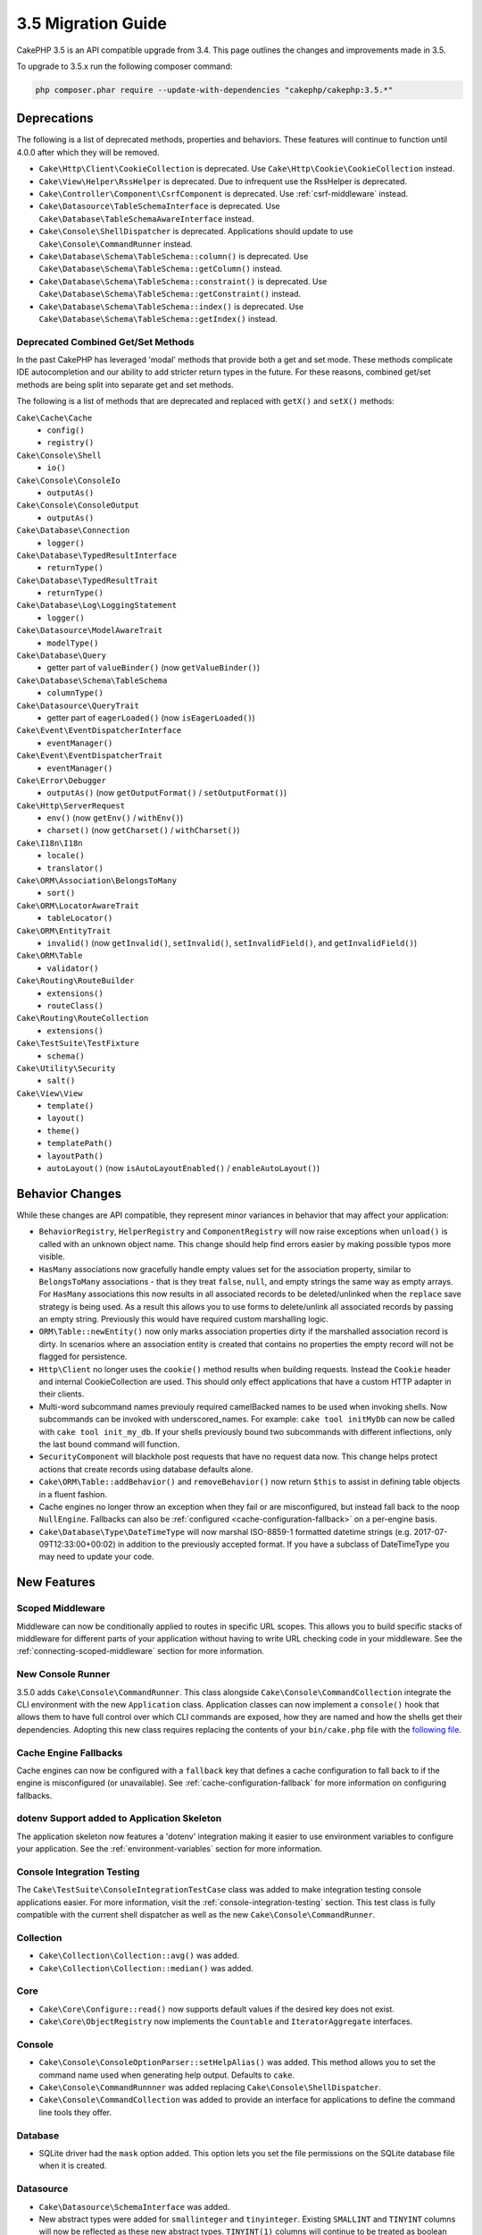 3.5 Migration Guide
###################

CakePHP 3.5 is an API compatible upgrade from 3.4. This page outlines the
changes and improvements made in 3.5.

To upgrade to 3.5.x run the following composer command:

.. code-block:: bash

    php composer.phar require --update-with-dependencies "cakephp/cakephp:3.5.*"

Deprecations
============

The following is a list of deprecated methods, properties and behaviors. These
features will continue to function until 4.0.0 after which they will be removed.

* ``Cake\Http\Client\CookieCollection`` is deprecated. Use
  ``Cake\Http\Cookie\CookieCollection`` instead.
* ``Cake\View\Helper\RssHelper`` is deprecated. Due to infrequent use the
  RssHelper is deprecated.
* ``Cake\Controller\Component\CsrfComponent`` is deprecated. Use
  :ref:`csrf-middleware` instead.
* ``Cake\Datasource\TableSchemaInterface`` is deprecated. Use
  ``Cake\Database\TableSchemaAwareInterface`` instead.
* ``Cake\Console\ShellDispatcher`` is deprecated. Applications should update to
  use ``Cake\Console\CommandRunner`` instead.
* ``Cake\Database\Schema\TableSchema::column()`` is deprecated. Use
  ``Cake\Database\Schema\TableSchema::getColumn()`` instead.
* ``Cake\Database\Schema\TableSchema::constraint()`` is deprecated. Use
  ``Cake\Database\Schema\TableSchema::getConstraint()`` instead.
* ``Cake\Database\Schema\TableSchema::index()`` is deprecated. Use
  ``Cake\Database\Schema\TableSchema::getIndex()`` instead.

Deprecated Combined Get/Set Methods
-----------------------------------

In the past CakePHP has leveraged 'modal' methods that provide both
a get and set mode. These methods complicate IDE autocompletion and our ability
to add stricter return types in the future. For these reasons, combined get/set
methods are being split into separate get and set methods.

The following is a list of methods that are deprecated and replaced with
``getX()`` and ``setX()`` methods:

``Cake\Cache\Cache``
    * ``config()``
    * ``registry()``
``Cake\Console\Shell``
    * ``io()``
``Cake\Console\ConsoleIo``
    * ``outputAs()``
``Cake\Console\ConsoleOutput``
    * ``outputAs()``
``Cake\Database\Connection``
    * ``logger()``
``Cake\Database\TypedResultInterface``
    * ``returnType()``
``Cake\Database\TypedResultTrait``
    * ``returnType()``
``Cake\Database\Log\LoggingStatement``
    * ``logger()``
``Cake\Datasource\ModelAwareTrait``
    * ``modelType()``
``Cake\Database\Query``
    * getter part of ``valueBinder()`` (now ``getValueBinder()``)
``Cake\Database\Schema\TableSchema``
    * ``columnType()``
``Cake\Datasource\QueryTrait``
    * getter part of ``eagerLoaded()`` (now ``isEagerLoaded()``)
``Cake\Event\EventDispatcherInterface``
    * ``eventManager()``
``Cake\Event\EventDispatcherTrait``
    * ``eventManager()``
``Cake\Error\Debugger``
    * ``outputAs()`` (now ``getOutputFormat()`` / ``setOutputFormat()``)
``Cake\Http\ServerRequest``
    * ``env()`` (now ``getEnv()`` / ``withEnv()``)
    * ``charset()`` (now ``getCharset()`` / ``withCharset()``)
``Cake\I18n\I18n``
    * ``locale()``
    * ``translator()``
``Cake\ORM\Association\BelongsToMany``
    * ``sort()``
``Cake\ORM\LocatorAwareTrait``
    * ``tableLocator()``
``Cake\ORM\EntityTrait``
    * ``invalid()`` (now ``getInvalid()``, ``setInvalid()``,
      ``setInvalidField()``, and ``getInvalidField()``)
``Cake\ORM\Table``
    * ``validator()``
``Cake\Routing\RouteBuilder``
    * ``extensions()``
    * ``routeClass()``
``Cake\Routing\RouteCollection``
    * ``extensions()``
``Cake\TestSuite\TestFixture``
    * ``schema()``
``Cake\Utility\Security``
    * ``salt()``
``Cake\View\View``
    * ``template()``
    * ``layout()``
    * ``theme()``
    * ``templatePath()``
    * ``layoutPath()``
    * ``autoLayout()`` (now ``isAutoLayoutEnabled()`` / ``enableAutoLayout()``)

Behavior Changes
================

While these changes are API compatible, they represent minor variances in
behavior that may affect your application:

* ``BehaviorRegistry``, ``HelperRegistry`` and ``ComponentRegistry`` will now
  raise exceptions when ``unload()`` is called with an unknown object name. This
  change should help find errors easier by making possible typos more visible.
* ``HasMany`` associations now gracefully handle empty values set for the
  association property, similar to ``BelongsToMany`` associations - that is they
  treat ``false``, ``null``, and empty strings the same way as empty arrays. For
  ``HasMany`` associations this now results in all associated records to be
  deleted/unlinked when the ``replace`` save strategy is being used.
  As a result this allows you to use forms to delete/unlink all associated
  records by passing an empty string. Previously this would have required custom
  marshalling logic.
* ``ORM\Table::newEntity()`` now only marks association properties dirty if the
  marshalled association record is dirty. In scenarios where an association
  entity is created that contains no properties the empty record will not be
  flagged for persistence.
* ``Http\Client`` no longer uses the ``cookie()`` method results when building
  requests. Instead the ``Cookie`` header and internal CookieCollection are
  used. This should only effect applications that have a custom HTTP adapter in
  their clients.
* Multi-word subcommand names previouly required camelBacked names to be used
  when invoking shells. Now subcommands can be invoked with underscored_names.
  For example: ``cake tool initMyDb`` can now be called with ``cake tool
  init_my_db``. If your shells previously bound two subcommands with different
  inflections, only the last bound command will function.
* ``SecurityComponent`` will blackhole post requests that have no request data
  now. This change helps protect actions that create records using database
  defaults alone.
* ``Cake\ORM\Table::addBehavior()`` and ``removeBehavior()`` now return
  ``$this`` to assist in defining table objects in a fluent fashion.
* Cache engines no longer throw an exception when they fail or are misconfigured,
  but instead fall back to the noop ``NullEngine``. Fallbacks can also be
  :ref:`configured <cache-configuration-fallback>` on a per-engine basis.
* ``Cake\Database\Type\DateTimeType`` will now marshal ISO-8859-1 formatted
  datetime strings (e.g. 2017-07-09T12:33:00+00:02) in addition to the
  previously accepted format. If you have a subclass of DateTimeType you may
  need to update your code.

New Features
============

Scoped Middleware
-----------------

Middleware can now be conditionally applied to routes in specific URL
scopes. This allows you to build specific stacks of middleware for different
parts of your application without having to write URL checking code in your
middleware. See the :ref:`connecting-scoped-middleware` section for more
information.

New Console Runner
------------------

3.5.0 adds ``Cake\Console\CommandRunner``. This class alongside
``Cake\Console\CommandCollection`` integrate the CLI environment with the new
``Application`` class. Application classes can now implement a ``console()``
hook that allows them to have full control over which CLI commands are exposed,
how they are named and how the shells get their dependencies. Adopting this new
class requires replacing the contents of your ``bin/cake.php`` file with the
`following file <https://github.com/cakephp/app/tree/3.next/bin/cake.php>`_.

Cache Engine Fallbacks
----------------------

Cache engines can now be configured with a ``fallback`` key that defines a
cache configuration to fall back to if the engine is misconfigured (or
unavailable). See :ref:`cache-configuration-fallback` for more information on
configuring fallbacks.

dotenv Support added to Application Skeleton
--------------------------------------------

The application skeleton now features a 'dotenv' integration making it easier to
use environment variables to configure your application. See the
:ref:`environment-variables` section for more information.

Console Integration Testing
---------------------------

The ``Cake\TestSuite\ConsoleIntegrationTestCase`` class was added to make
integration testing console applications easier. For more information, visit
the :ref:`console-integration-testing` section. This test class is fully
compatible with the current shell dispatcher as well as the new
``Cake\Console\CommandRunner``.

Collection
----------

* ``Cake\Collection\Collection::avg()`` was added.
* ``Cake\Collection\Collection::median()`` was added.

Core
----

* ``Cake\Core\Configure::read()`` now supports default values if the desired key
  does not exist.
* ``Cake\Core\ObjectRegistry`` now implements the ``Countable`` and
  ``IteratorAggregate`` interfaces.

Console
-------

* ``Cake\Console\ConsoleOptionParser::setHelpAlias()`` was added. This method
  allows you to set the command name used when generating help output. Defaults
  to ``cake``.
* ``Cake\Console\CommandRunnner`` was added replacing
  ``Cake\Console\ShellDispatcher``.
* ``Cake\Console\CommandCollection`` was added to provide an interface for
  applications to define the command line tools they offer.

Database
--------

* SQLite driver had the ``mask`` option added. This option lets you set the
  file permissions on the SQLite database file when it is created.

Datasource
----------

* ``Cake\Datasource\SchemaInterface`` was added.
* New abstract types were added for ``smallinteger`` and ``tinyinteger``.
  Existing ``SMALLINT`` and ``TINYINT`` columns will now be reflected as these
  new abstract types. ``TINYINT(1)`` columns will continue to be treated as
  boolean columns in MySQL.
* ``Cake\Datasource\PaginatorInterface`` was added. The ``PaginatorComponent``
  now uses this interface to interact with paginators. This allows other
  ORM-like implementations to be paginated by the component.
* ``Cake\Datasource\Paginator`` was added to paginate ORM/Database Query
  instances.

Event
-----

* ``Cake\Event\EventManager::on()`` and ``off()`` methods are now chainable
  making it simpler to set multiple events at once.

Http
----

* New ``Cookie`` & ``CookieCollection`` classes have been added. These classes allow you
  to work with cookies in an object-orientated way, and are available on
  ``Cake\Http\ServerRequest``, ``Cake\Http\Response``, and
  ``Cake\Http\Client\Response``. See the :ref:`request-cookies` and
  :ref:`response-cookies` for more information.
* New middleware has been added to make applying security headers easier. See
  :ref:`security-header-middleware` for more information.
* New middleware has been added to transparently encrypt cookie data. See
  :ref:`encrypted-cookie-middleware` for more information.
* New middleware has been added to make protecting against CSRF easier. See
  :ref:`csrf-middleware` for more information.
* ``Cake\Http\Client::addCookie()`` was added to make it easy to add cookies to
  a client instance.

InstanceConfigTrait
-------------------

* ``InstanceConfigTrait::getConfig()`` now takes a 2nd parameter ``$default``.
  If no value is available for specified ``$key`` then the ``$default`` value
  will be returned.

ORM
---

* ``Cake\ORM\Query::contain()`` now allows you to call it without the wrapping
  array when containing a single association. ``contain('Comments', function ()
  { ... });`` will now work. This makes ``contain()`` consistent with other
  eagerloading related methods like ``leftJoinWith()`` and ``matching()``.

Routing
-------

* ``Cake\Routing\Router::reverseToArray()`` was added. This method allow you to
  convert a request object into an array that can be used to generate URL
  strings.
* ``Cake\Routing\RouteBuilder::resources()`` had the ``path`` option
  added. This option lets you make the resource path and controller name not
  match.
* ``Cake\Routing\RouteBuilder`` now has methods to create routes for
  specific HTTP methods. e.g ``get()`` and ``post()``.
* ``Cake\Routing\RouteBuilder::loadPlugin()`` was added.
* ``Cake\Routing\Route`` now has fluent methods for defining options.

TestSuite
---------

* ``TestCase::loadFixtures()`` will now load all fixtures when no arguments are
  provided.
* ``IntegrationTestCase::head()`` was added.
* ``IntegrationTestCase::options()`` was added.
* ``IntegrationTestCase::disableErrorHandlerMiddleware()`` was added to make
  debugging errors easier in integration tests.

Validation
----------

* ``Cake\Validation\Validator::scalar()`` was added to ensure that fields do not
  get non-scalar data.
* ``Cake\Validation\Validator::regex()`` was added for a more convenient way
  to validate data against a regex pattern.
* ``Cake\Validation\Validator::addDefaultProvider()`` was added. This method
  lets you inject validation providers into all the validators created in your
  application.
* ``Cake\Validation\ValidatorAwareInterface`` was added to define the methods
  implemented by ``Cake\Validation\ValidatorAwareTrait``.

View
----

* ``Cake\View\Helper\PaginatorHelper::limitControl()`` was added. This method
  lets you create a form with a select box for updating the limit value on
  a paginated result set.
